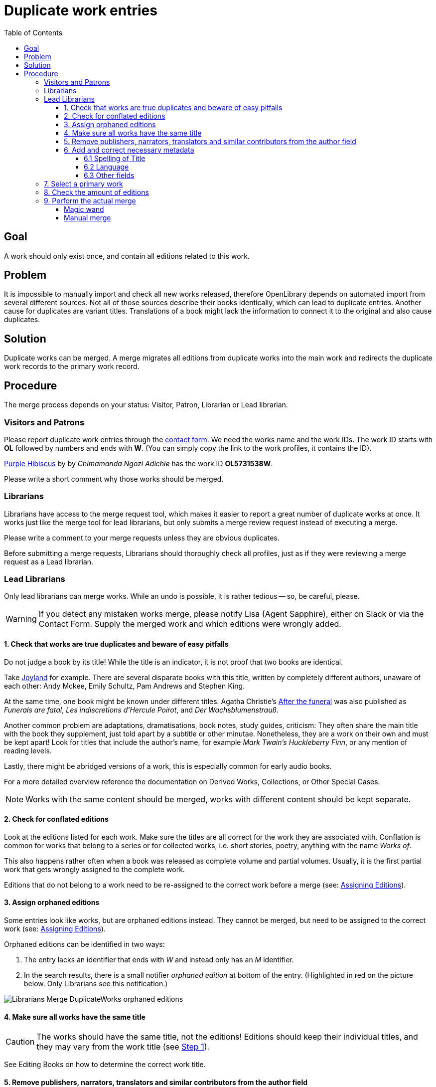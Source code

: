ifdef::env-github[]
:tip-caption: :bulb:
:note-caption: :information_source:
:important-caption: :heavy_exclamation_mark:
:caution-caption: :fire:
:warning-caption: :warning:
endif::[]

= Duplicate work entries
:icons: image
:icondir: images/icons/
:icontype: svg
:toc:
:toclevels: 4

== Goal
A work should only exist once, and contain all editions related to this work.

== Problem
It is impossible to manually import and check all new works released, therefore OpenLibrary depends on automated import from several different sources. Not all of those sources describe their books identically, which can lead to duplicate entries. Another cause for duplicates are variant titles. Translations of a book might lack the information to connect it to the original and also cause duplicates.

== Solution
Duplicate works can be merged. A merge migrates all editions from duplicate works into the main work and redirects the duplicate work records to the primary work record. 

== Procedure
The merge process depends on your status: Visitor, Patron, Librarian or Lead librarian.

=== Visitors and Patrons
Please report duplicate work entries through the link:https://openlibrary.org/contact[contact form]. We need the works name and the work IDs. The work ID starts with *OL* followed by numbers and ends with *W*. (You can simply copy the link to the work profiles, it contains the ID).

====
:example:
link:https://openlibrary.org/works/OL5731538W[Purple Hibiscus] by by _Chimamanda Ngozi Adichie_ has the work ID *OL5731538W*.
====

Please write a short comment why those works should be merged.

=== Librarians
Librarians have access to the merge request tool, which makes it easier to report a great number of duplicate works at once. It works just like the merge tool for lead librarians, but only submits a merge review request instead of executing a merge.

Please write a comment to your merge requests unless they are obvious duplicates.

Before submitting a merge requests, Librarians should thoroughly check all profiles, just as if they were reviewing a merge request as a Lead librarian.

=== Lead Librarians
Only lead librarians can merge works. While an undo is possible, it is rather tedious -- so, be careful, please.

WARNING: If you detect any mistaken works merge, please notify Lisa (Agent Sapphire), either on Slack or via the Contact Form. Supply the merged work and which editions were wrongly added.

==== 1. Check that works are true duplicates and beware of easy pitfalls

Do not judge a book by its title! While the title is an indicator, it is not proof that two books are identical.

Take link:https://openlibrary.org/search?q=title%3A+%22Joyland%22&mode=everything[Joyland] for example. There are several disparate books with this title, written by completely different authors, unaware of each other: Andy Mckee, Emily Schultz, Pam Andrews and Stephen King.

At the same time, one book might be known under different titles. Agatha Christie's link:https://openlibrary.org/works/OL471943W/[After the funeral] was also published as _Funerals are fatal_, _Les indiscretions d’Hercule Poirot_, and _Der Wachsblumenstrauß_.

Another common problem are adaptations, dramatisations, book notes, study guides, criticism: They often share the main title with the book they supplement, just told apart by a subtitle or other minutae. Nonetheless, they are a work on their own and must be kept apart! Look for titles that include the author’s name, for example _Mark Twain’s Huckleberry Finn_, or any mention of reading levels.

Lastly, there might be abridged versions of a work, this is especially common for early audio books.

For a more detailed overview reference the documentation on Derived Works, Collections, or Other Special Cases.

NOTE: Works with the same content should be merged, works with different content should be kept separate.

==== 2. Check for conflated editions

Look at the editions listed for each work. Make sure the titles are all correct for the work they are associated with. Conflation is common for works that belong to a series or for collected works, i.e. short stories, poetry, anything with the name _Works of_.

This also happens rather often when a book was released as complete volume and partial volumes. Usually, it is the first partial work that gets wrongly assigned to the complete work.

Editions that do not belong to a work need to be re-assigned to the correct work before a merge (see: xref:Librarians-Edit-Editions.adoc#what-work-is-this-an-edition-of>[Assigning Editions]).

==== 3. Assign orphaned editions

Some entries look like works, but are orphaned editions instead. They cannot be merged, but need to be assigned to the correct work (see: xref:Librarians-Edit-Editions.adoc#what-work-is-this-an-edition-of>[Assigning Editions]).

Orphaned editions can be identified in two ways:

1. The entry lacks an identifier that ends with _W_ and instead only has an _M_ identifier.
2. In the search results, there is a small notifier _orphaned edition_ at bottom of the entry. (Highlighted in red on the picture below. Only Librarians see this notification.)

image:images/Librarians-Merge-DuplicateWorks_orphaned-editions.png[]

==== 4. Make sure all works have the same title

CAUTION: The works should have the same title, not the editions! Editions should keep their individual titles, and they may vary from the work title (see <<_1_check_that_works_are_true_duplicates_and_beware_of_easy_pitfalls,Step 1>>).

See Editing Books on how to determine the correct work title.

==== 5. Remove publishers, narrators, translators and similar contributors from the author field

The author field should usually show the author of the original edition only, most contributors should be listed in the contributors section. There are a few exceptions, for example to disambiguate books with similar titles and authors. Please reference the documentation on Editing Books who should be considered an author.

==== 6. Add and correct necessary metadata

===== 6.1 Spelling of Title 

Titles with Umlauts or diacritic characters are often misspelled. If possible, correct those titles and add the wrongly written title to the _Is it known by any other titles?_ box.

image:images/Librarians-Merge-DuplicateWorks_other-title.png[]

===== 6.2 Language

Books are written in a language, and nobody speaks every language. Thus, it is extremely important to add the language the book is written in. For translations, also add the original title of the book and the original language.

image:images/Librarians-Merge-DuplicateWorks_language-translations.png[]

===== 6.3 Other fields

Other fields to check are publication date and publisher. They are not as important, but help with identifying books. Ideally, also add missing ISBN numbers or Worldcat OCLC, as those are accurate for the given edition record.

=== 7. Select a primary work

Always choose the oldest work as primary work. The age of a profile can be checked in two ways: Either through the profile's History or by comparing the profile IDs.

The History can be found on the bottom left, look for an entry like _initial import_, _imported by_ or _added new work_. The exact name can differ, depending on how the profile was added. Each revision in the history has a date field at the front. (This can be very difficult if a work has many editions).

The profile ID can be found in the URL bar. It contains a number clasped by the letters _OL_ and _W_. This number is sequential, meaning the lower the number, the older the profile. (All other works are called secondary for the purpose of this manual.)

=== 8. Check the amount of editions

Check how many editions each involved work has.

The primary profile can have as many editions as it wants, but secondary works must not exceed 200 editions, otherwise the merge will fail.

Thus, you need to assign editions in excess of 200 from secondary works to the primary work first. If a work tops the limit by just a few editions, you can do that manually (see: Assigning Editions). Otherwise, you need to use the link:https://colab.research.google.com/drive/1BO0c8aDpfENA8Qsg0-fv_7st6j4AmeAq?usp=sharing#scrollTo=-zun5QSIrYaZ[Google Colab Migrate Editions Tool].

The Migrate Editions Tool requires link:https://github.com/internetarchive/openlibrary/wiki/Writing-Bots[bot privileges]. If you do not have or want bot privileges, please submit a merge request instead.

=== 9. Perform the actual merge

The merge can be performed in two ways: Either with the magic merge wand (recommended) or by manually adding work IDs to a merge list.

==== Magic wand
The magic merge wand is integrated into the search results. Search for duplicate books as usual. Select the duplicate entries by clicking inside the grey work box that is not a link. The entry should turn blue.

image:images/Librarians-Merge-DuplicateWorks_works_merge-wand.png[]

TIP: The magic merge wand remembers your selections, even if you start a new search. Make sure to empty it before starting on a new work!

Once you have selected all duplicate profiles, click on the _Merge Works_ button at the bottom right of the page. This will open the Merge UI.

image:images/Librarians-Merge-DuplicateWorks_work-merge-UI.png[]

The first column offers two checkboxes: The dot selects the primary work, the check mark selects which works should be merged. All works with a blue check mark are merged, those with a blank square are not merged. The lowermost entry shows the result of the merge.

By clicking on the green button Do Merge, you execute a merge.

By clicking on the red button Reject Merge, you reject a merge. (This button only exist when reviewing a merge.) If you reject a merge, you should always write a comment why you rejected this specific merge.

==== Manual merge
The Merge UI can be triggered manually by adding the author profile IDs to the Merge request URL. The merge URL consists of the base merge URL, a work ID and  connectors.

.Manual Merge URL
Base merge url:: https://openlibrary.org/works/merge?records=
Work ID:: OLxxxW
Author ID:: OLxxxA (where the xxx represents a natural number)
Connector:: ,
Hence, a full merge URL would look like this:: https://openlibrary.org/works/merge?records=OLxx1W,OLxx2W,OLxx3W

The procedure is rather error prone and should only be used as a last resort. It is highly recommended to ask another librarian to review your manual merge before execution.

Otherwise, a manual merge works just like a merge initiated by the magic wand.
